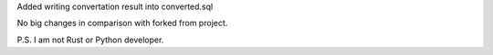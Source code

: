 Added writing convertation result into converted.sql

No big changes in comparison with forked from project.

P.S. I am not Rust or Python developer.
